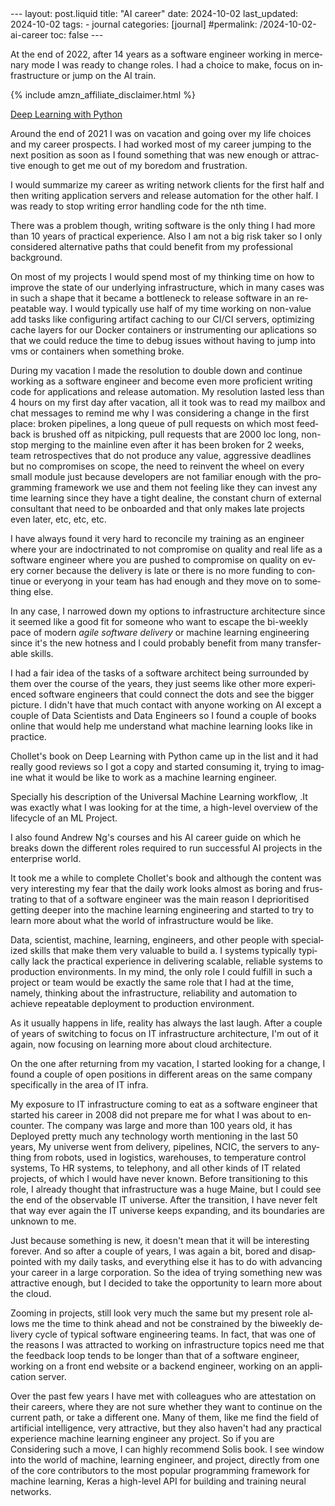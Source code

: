 #+LANGUAGE: en
#+OPTIONS: toc:nil  broken-links:mark

#+begin_export html
---
layout: post.liquid
title:  "AI career"
date: 2024-10-02
last_updated: 2024-10-02
tags:
  - journal
categories: [journal]
#permalink: /2024-10-02-ai-career
toc: false
---

#+end_export


At the end of 2022, after 14 years as a software engineer working in
mercenary mode I was ready to change roles. I had a choice to make,
focus on infrastructure or jump on the AI train.

#+begin_export html
{% include amzn_affiliate_disclaimer.html %}
#+end_export

@@html:<a href="https://amzn.to/3XTboAQ"
target="_blank">
Deep Learning with Python
</a>@@

Around the end of 2021 I was on vacation and going over my life
choices and my career prospects. I had worked most of my career
jumping to the next position as soon as I found something that was new
enough or attractive enough to get me out of my boredom and
frustration.

I would summarize my career as writing network clients for the first
half and then writing application servers and release automation for
the other half. I was ready to stop writing error handling code for
the nth time.


There was a problem though, writing software is the only thing I had
more than 10 years of practical experience. Also I am not a big risk
taker so I only considered alternative paths that could benefit from
my professional background.

On most of my projects I would spend most of my thinking time on how
to improve the state of our underlying infrastructure, which in many
cases was in such a shape that it became a bottleneck to release
software in an repeatable way. I would typically use half of my time
working on non-value add tasks like configuring artifact caching to
our CI/CI servers, optimizing cache layers for our Docker containers
or instrumenting our aplications so that we could reduce the time to
debug issues without having to jump into vms or containers when
something broke.

During my vacation I made the resolution to double down and continue
working as a software engineer and become even more proficient writing
code for applications and release automation.
My resolution lasted less than 4 hours on my first day after vacation,
all it took was to read my mailbox and chat messages to remind me why
I was considering a change in the first place: broken pipelines, a
long queue of pull requests on which most feedback is brushed off as
nitpicking, pull requests that are 2000 loc long, non-stop merging to
the mainline even after it has been broken for 2 weeks, team
retrospectives that do not produce any value, aggressive deadlines but
no compromises on scope, the need to reinvent the wheel on every small
module just because developers are not familiar enough with the
programming framework we use and them not feeling like they can invest
any time learning since they have a tight dealine, the constant churn
of external consultant that need to be onboarded and that only makes
late projects even later, etc, etc, etc.


I have always found it very hard to reconcile my training as an engineer
where your are indoctrinated to not compromise on quality and real
life as a software engineer where you are pushed to compromise on
quality on every corner because the delivery is late or there is no
more funding to continue or everyong in your team has had enough and
they move on to something else.


In any case, I narrowed down my options to infrastructure architecture
since it seemed like a good fit for someone who want to escape the
bi-weekly pace of modern /agile software delivery/ or machine learning
engineering since it's the new hotness and I could probably benefit
from many transferable skills.


I had a fair idea of the tasks of a software architect being
surrounded by them over the course of the years, they just seems like
other more experienced software engineers that could connect the dots
and see the bigger picture. I didn't have that much contact with
anyone working on AI except a couple of Data Scientists and Data
Engineers so I found a couple of books online that would help me
understand what machine learning looks like in practice.

Chollet's book on Deep Learning with Python came up in the list and it
had really good reviews so I got a copy and started consuming it,
trying to imagine what it would be like to work as a machine learning
engineer.

Specially his description of the Universal Machine Learning workflow,
.It was exactly what I was looking for at the time, a high-level overview of the
lifecycle of an ML Project. 

I also found Andrew Ng's courses and his AI career guide on
which he breaks down the different roles required to run successful AI
projects in the enterprise world.

It took me a while to complete Chollet's book and although the content
was very interesting my fear that the daily work looks almost as
boring and frustrating to that of a software engineer was the main
reason I deprioritised getting deeper into the machine learning
engineering and started to try to learn more about what the world of
infrastructure would be like.

Data, scientist, machine, learning, engineers, and other people with
specialized skills that make them very valuable to build a. I systems
typically typically lack the practical experience in delivering
scalable, reliable systems to production environments. In my mind, the
only role I could fulfill in such a project or team would be exactly
the same role that I had at the time, namely, thinking about the
infrastructure, reliability and automation to achieve repeatable
deployment to production environment.

As it usually happens in life, reality has always the last
laugh. After a couple of years of switching to focus on IT
infrastructure architecture, I'm out of it again, now focusing on
learning more about cloud architecture.

On the one after returning from my vacation, I started looking for a
change, I found a couple of open positions in different areas on the
same company specifically in the area of IT infra.

My exposure to IT infrastructure coming to eat as a software engineer
that started his career in 2008 did not prepare me for what I was
about to encounter. The company was large and more than 100 years old,
it has Deployed pretty much any technology worth mentioning in the
last 50 years, My universe went from delivery, pipelines, NCIC, the
servers to anything from robots, used in logistics, warehouses, to
temperature control systems, To HR systems, to telephony, and all
other kinds of IT related projects, of which I would have never known.
Before transitioning to this role, I already thought that
infrastructure was a huge Maine, but I could see the end of the
observable IT universe. After the transition, I have never felt that way
ever again the IT universe keeps expanding, and its boundaries are
unknown to me.


Just because something is new, it doesn't mean that it will be
interesting forever. And so after a couple of years, I was again a
bit, bored and disappointed with my daily tasks, and everything else
it has to do with advancing your career in a large corporation. So the
idea of trying something new was attractive enough, but I decided to
take the opportunity to learn more about the cloud.


Zooming in projects, still look very much the same but my present role
allows me the time to think ahead and not be constrained by the
biweekly delivery cycle of typical software engineering teams. In
fact, that was one of the reasons I was attracted to working on
infrastructure topics need me that the feedback loop tends to be
longer than that of a software engineer, working on a front end
website or a backend engineer, working on an application server.


Over the past few years I have met with colleagues who are attestation
on their careers, where they are not sure whether they want to
continue on the current path, or take a different one. Many of them,
like me find the field of artificial intelligence, very attractive,
but they also haven't had any practical experience machine learning
engineer any project. So if you are Considering such a move, I can
highly recommend Solis book. I see window into the world of machine,
learning engineer, and project, directly from one of the core
contributors to the most popular programming framework for machine
learning, Keras a high-level API for building and training neural
networks. 



* COMMENT Local variables

  Taken from: 
  https://emacs.stackexchange.com/a/76549/11978
  
  # Local Variables:
  # org-md-toplevel-hlevel: 2
  # End:
  


